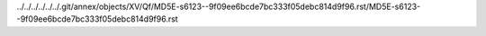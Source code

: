 ../../../../../../.git/annex/objects/XV/Qf/MD5E-s6123--9f09ee6bcde7bc333f05debc814d9f96.rst/MD5E-s6123--9f09ee6bcde7bc333f05debc814d9f96.rst